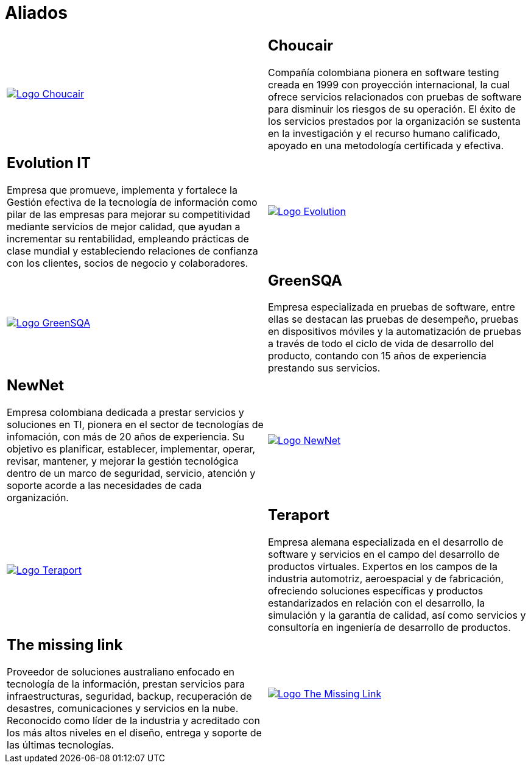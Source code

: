 :slug: aliados/
:category: aliados
:description: FLUID es una compañía especializada en seguridad informática, ethical hacking, pruebas de intrusión y detección de vulnerabilidades en aplicaciones con más de 18 años prestando sus servicios en el mercado colombiano. En esta página presentamos nuestros principales aliados comerciales.
:keywords: FLUID, Aliados, Comercial, Seguridad, Pentesting, Ethical Hacking.
:translate: partners/

= Aliados

[role="aliados tb-alt"]
[cols=2, frame="none"]
|====

^.^a|image:logo-choucair.png[alt="Logo Choucair",link="http://www.choucairtesting.com/"]

a|== Choucair

Compañía colombiana pionera en software testing creada en 1999 con proyección internacional,
la cual ofrece servicios relacionados con pruebas de software para disminuir los riesgos de su
operación. El éxito de los servicios prestados por la organización se sustenta en la investigación
y el recurso humano calificado, apoyado en una metodología certificada y efectiva.

a|== Evolution IT

Empresa que promueve, implementa y fortalece la Gestión efectiva de la tecnología
de información como pilar de las empresas para mejorar su competitividad mediante servicios
de mejor calidad, que ayudan a incrementar su rentabilidad, empleando prácticas de clase
mundial y estableciendo relaciones de confianza con los clientes, socios de negocio y colaboradores.

^.^a|image:logo-evolution.png[alt="Logo Evolution",link="http://www.evolution-it.com.co/"]

^.^a|image:logo-greensqa.png[alt="Logo GreenSQA",link="http://greensqa.com/"]

a|== GreenSQA

Empresa especializada en pruebas de software,
entre ellas se destacan las pruebas de desempeño,
pruebas en dispositivos móviles y la automatización de pruebas
a través de todo el ciclo de vida de desarrollo del producto,
contando con 15 años de experiencia prestando sus servicios.

a|== NewNet

Empresa colombiana dedicada a prestar servicios y soluciones en +TI+,
pionera en el sector de tecnologías de infomación,
con más de 20 años de experiencia.
Su objetivo es planificar, establecer, implementar,
operar, revisar, mantener, y mejorar la gestión tecnológica
dentro de un marco de seguridad, servicio, atención y soporte
acorde a las necesidades de cada organización.

^.^a|image:logo-newnet.png[alt="Logo NewNet",link="http://www.newnetsa.com/"]

^.^a|image:logo-teraport.png[alt="Logo Teraport",link="http://teraport.de"]

a|== Teraport

Empresa alemana especializada en el desarrollo de software
y servicios en el campo del desarrollo de productos virtuales.
Expertos en los campos de la industria automotriz, aeroespacial y de fabricación,
ofreciendo soluciones específicas y productos estandarizados
en relación con el desarrollo, la simulación y la garantía de calidad,
así como servicios y consultoría en ingeniería de desarrollo de productos.

a|== The missing link

Proveedor de soluciones australiano enfocado en tecnología de la información,
prestan servicios para infraestructuras, seguridad,
backup, recuperación de desastres, comunicaciones
y servicios en la nube. Reconocido como líder de la industria
y acreditado con los más altos niveles en el diseño,
entrega y soporte de las últimas tecnologías.

^.^a|image:logo-tml.png[alt="Logo The Missing Link",link="https://www.themissinglink.com.au/"]

|====
